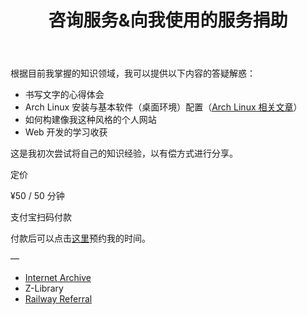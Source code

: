 #+TITLE: 咨询服务&向我使用的服务捐助

根据目前我掌握的知识领域，我可以提供以下内容的答疑解惑：

- 书写文字的心得体会
- Arch Linux 安装与基本软件（桌面环境）配置（[[/tags/arch-linux][Arch Linux 相关文章]]）
- 如何构建像我这种风格的个人网站
- Web 开发的学习收获

这是我初次尝试将自己的知识经验，以有偿方式进行分享。

定价

¥50 / 50 分钟

#+BEGIN_EXPORT html
<img src="/images/alipay.webp" alt="支付宝收款码" style="width: 50%;">
#+END_EXPORT

支付宝扫码付款

付款后可以点击[[https://cal.com/tianheg/50m][这里]]预约我的时间。

#+BEGIN_EXPORT html
<!--
参考了

- https://dingyu.me/service
- https://amazt.netlify.app/people/geekdada/
- https://lutaonan.com/consulting/

二维码的背景图片出处

https://unsplash.com/photos/a-painting-of-a-body-of-water-surrounded-by-trees-AckZaYtIq3I

-->
#+END_EXPORT

---

- [[https://archive.org/donate/][Internet Archive]]
- Z-Library
- [[https://railway.app?referralCode=jHrmpR][Railway Referral]]
